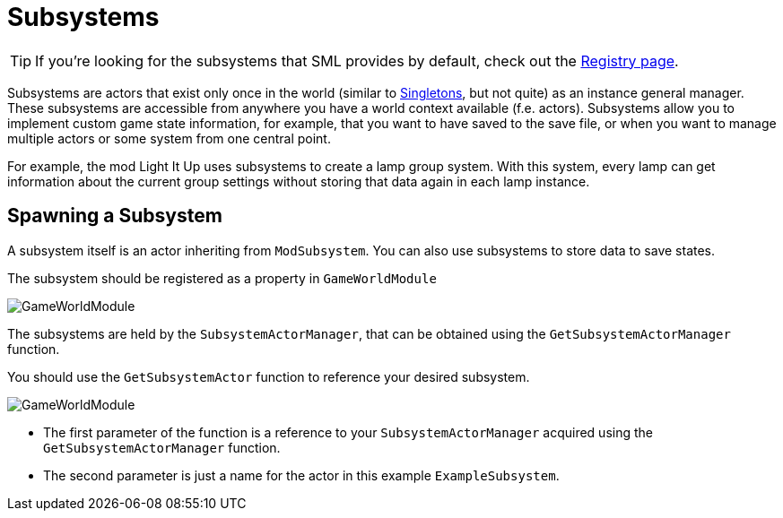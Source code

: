 = Subsystems

[TIP]
====
If you're looking for the subsystems that SML provides by default,
check out the
xref:Development/ModLoader/Registry.adoc[Registry page].
====

Subsystems are actors that exist only once in the world
(similar to https://en.wikipedia.org/wiki/Singleton_pattern[Singletons], but not quite)
as an instance general manager. These subsystems are accessible from anywhere you
have a world context available (f.e. actors).
Subsystems allow you to implement custom game state information,
for example, that you want to have saved to the save file, or when you
want to manage multiple actors or some system from one central point.

For example, the mod Light It Up uses subsystems to create a lamp group system.
With this system, every lamp can get information about the current group settings
without storing that data again in each lamp instance.


== Spawning a Subsystem

A subsystem itself is an actor inheriting from `ModSubsystem`.
You can also use subsystems to store data to save states.

The subsystem should be registered as a property in `GameWorldModule`

image:Satisfactory/Subsystems/Subsystems_gwm.PNG[GameWorldModule]

The subsystems are held by the `SubsystemActorManager`, that can be obtained using the `GetSubsystemActorManager` function.

You should use the `GetSubsystemActor` function to reference your desired subsystem.

image:Satisfactory/Subsystems/Subsystems_sam.PNG[GameWorldModule]

* The first parameter of the function is a reference to your `SubsystemActorManager` acquired using the `GetSubsystemActorManager` function.
* The second parameter is just a name for the actor in this example `ExampleSubsystem`.

